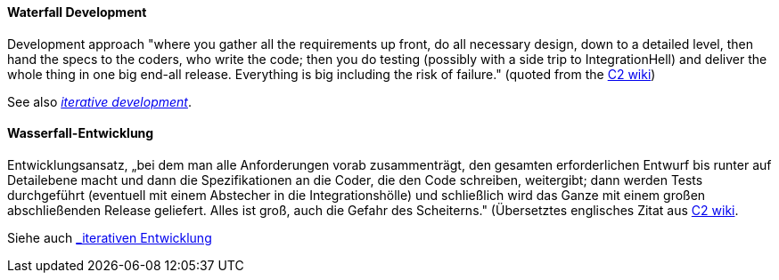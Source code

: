 // tag::EN[]

[#term-waterfall-development]
==== Waterfall Development

Development approach "where you gather all the requirements up front, do all necessary design, down to a detailed level, then hand the specs to the coders, who write the code; then you do testing (possibly with a side trip to IntegrationHell) and deliver the whole thing in one big end-all release. Everything is big including the risk of failure." (quoted from the http://c2.com/cgi/wiki?IterativeDevelopment[C2 wiki])

See also <<term-iterative-development,_iterative development_>>.

// end::EN[]

// tag::DE[]
[[term-waterfall-development]]
==== Wasserfall-Entwicklung

Entwicklungsansatz, „bei dem man alle Anforderungen vorab
zusammenträgt, den gesamten erforderlichen Entwurf bis runter auf
Detailebene macht und dann die Spezifikationen an die Coder, die den
Code schreiben, weitergibt; dann werden Tests durchgeführt (eventuell
mit einem Abstecher in die Integrationshölle) und schließlich wird das
Ganze mit einem großen abschließenden Release geliefert. Alles ist
groß, auch die Gefahr des Scheiterns.&quot; (Übersetztes englisches Zitat
aus
http://c2.com/cgi/wiki?IterativeDevelopment[C2 wiki].

Siehe auch <<#term-iterative-development,_iterativen Entwicklung>>

// end::DE[]